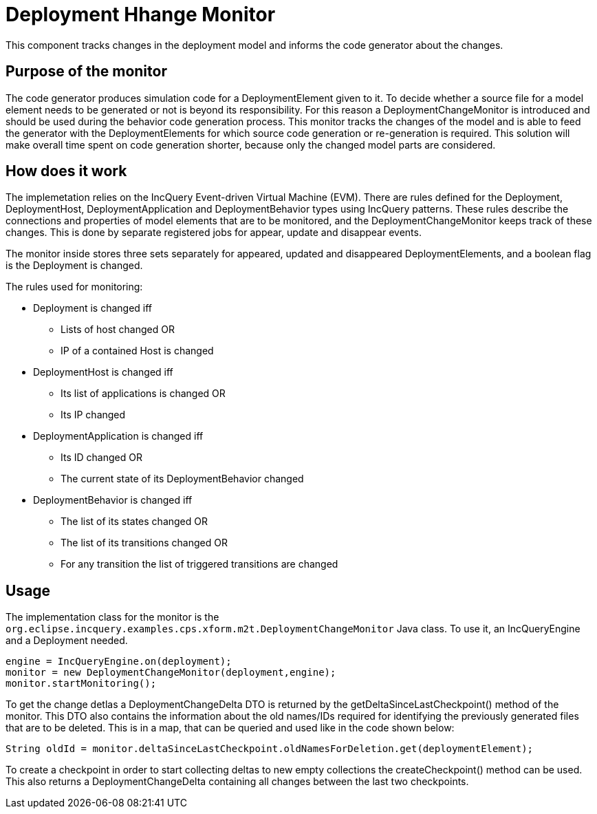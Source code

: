 # Deployment Hhange Monitor
ifdef::env-github,env-browser[:outfilesuffix: .adoc]
ifndef::rootdir[:rootdir: ./]
ifndef::source-highlighter[:source-highlighter: highlightjs]
ifndef::highlightjsdir[:highlightjsdir: {rootdir}/highlight.js]
ifndef::highlightjs-theme[:highlightjs-theme: tomorrow]
:imagesdir: {rootdir}/images

This component tracks changes in the deployment model and informs the code generator about the changes.

## Purpose of the monitor

The code generator produces simulation code for a DeploymentElement given to it. To decide whether a source file for a model element needs to be generated or not is beyond its responsibility. For this reason a DeploymentChangeMonitor is introduced and should be used during the behavior code generation process. This monitor tracks the changes of the model and is able to feed the generator with the DeploymentElements for which source code generation or re-generation is required. This solution will make overall time spent on code generation shorter, because only the changed model parts are considered.

## How does it work

The implemetation relies on the IncQuery Event-driven Virtual Machine (EVM). There are rules defined for the Deployment, DeploymentHost, DeploymentApplication and DeploymentBehavior types using IncQuery patterns. These rules describe the connections and properties of model elements that are to be monitored, and the DeploymentChangeMonitor keeps track of these changes. This is done by separate registered jobs for appear, update and disappear events.

The monitor inside stores three sets separately for appeared, updated and disappeared DeploymentElements, and a boolean flag is the Deployment is changed.

The rules used for monitoring:

 * Deployment is changed iff
 ** Lists of host changed OR
 ** IP of a contained Host is changed
 * DeploymentHost is changed iff 
 ** Its list of applications is changed OR
 ** Its IP changed
 * DeploymentApplication is changed iff
 ** Its ID changed OR
 ** The current state of its DeploymentBehavior changed
 * DeploymentBehavior is changed iff
 ** The list of its states changed OR
 ** The list of its transitions changed OR
 ** For any transition the list of triggered transitions are changed

## Usage
The implementation class for the monitor is the ```org.eclipse.incquery.examples.cps.xform.m2t.DeploymentChangeMonitor``` Java class. To use it, an IncQueryEngine and a Deployment needed. 
```
engine = IncQueryEngine.on(deployment);
monitor = new DeploymentChangeMonitor(deployment,engine);
monitor.startMonitoring();
```
To get the change detlas a DeploymentChangeDelta DTO is returned by the getDeltaSinceLastCheckpoint() method of the monitor. This DTO also contains the information about the old names/IDs required for identifying the previously generated files that are to be deleted. This is in a map, that can be queried and used like in the code shown below:
```
String oldId = monitor.deltaSinceLastCheckpoint.oldNamesForDeletion.get(deploymentElement);
```

To create a checkpoint in order to start collecting deltas to new empty collections the createCheckpoint() method can be used. This also returns a DeploymentChangeDelta containing all changes between the last two checkpoints.
